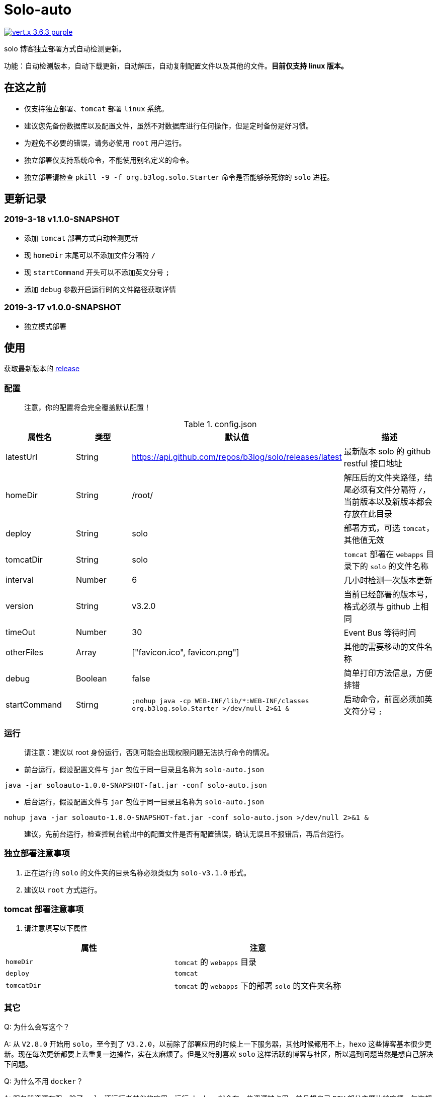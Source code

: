 = Solo-auto

image:https://img.shields.io/badge/vert.x-3.6.3-purple.svg[link="https://vertx.io"]

solo 博客独立部署方式自动检测更新。

功能：自动检测版本，自动下载更新，自动解压，自动复制配置文件以及其他的文件。**目前仅支持 linux 版本。**

== 在这之前

- 仅支持独立部署、`tomcat` 部署 `linux` 系统。
- 建议您先备份数据库以及配置文件，虽然不对数据库进行任何操作，但是定时备份是好习惯。
- 为避免不必要的错误，请务必使用 `root` 用户运行。
- 独立部署仅支持系统命令，不能使用别名定义的命令。
- 独立部署请检查 `pkill -9 -f org.b3log.solo.Starter` 命令是否能够杀死你的 `solo` 进程。

== 更新记录

=== 2019-3-18  v1.1.0-SNAPSHOT

- 添加 `tomcat` 部署方式自动检测更新
- 现 `homeDir` 末尾可以不添加文件分隔符 `/`
- 现 `startCommand` 开头可以不添加英文分号 `;`
- 添加 `debug` 参数开启运行时的文件路径获取详情

=== 2019-3-17  v1.0.0-SNAPSHOT

- 独立模式部署

== 使用

获取最新版本的 https://github.com/lizhongyue248/solo-auto/releases[release]

=== 配置

> 注意，你的配置将会完全覆盖默认配置！

[cols="1,1,1,2", options="header"]
.config.json
|===
|属性名 | 类型 | 默认值 | 描述

| latestUrl
| String
| https://api.github.com/repos/b3log/solo/releases/latest
| 最新版本 solo 的 github restful 接口地址

| homeDir
| String
| /root/
| 解压后的文件夹路径，结尾必须有文件分隔符 `/`，当前版本以及新版本都会存放在此目录

| deploy
| String
| solo
| 部署方式，可选 `tomcat`，其他值无效

| tomcatDir
| String
| solo
| `tomcat` 部署在 `webapps` 目录下的 `solo` 的文件名称

| interval
| Number
| 6
| 几小时检测一次版本更新

| version
| String
| v3.2.0
| 当前已经部署的版本号，格式必须与 github 上相同

| timeOut
| Number
| 30
| Event Bus 等待时间

| otherFiles
| Array
| ["favicon.ico", favicon.png"]
| 其他的需要移动的文件名称

| debug
| Boolean
| false
| 简单打印方法信息，方便排错

| startCommand
| Stirng
| ``;nohup java -cp WEB-INF/lib/*:WEB-INF/classes org.b3log.solo.Starter >/dev/null 2>&1 &``
| 启动命令，前面必须加英文符分号 ``;``
|===


=== 运行

> 请注意：建议以 root 身份运行，否则可能会出现权限问题无法执行命令的情况。

- 前台运行，假设配置文件与 `jar` 包位于同一目录且名称为 `solo-auto.json`

``java -jar soloauto-1.0.0-SNAPSHOT-fat.jar -conf solo-auto.json``

- 后台运行，假设配置文件与 `jar` 包位于同一目录且名称为 `solo-auto.json`

`nohup java -jar soloauto-1.0.0-SNAPSHOT-fat.jar -conf solo-auto.json >/dev/null 2>&1 &`

> 建议，先前台运行，检查控制台输出中的配置文件是否有配置错误，确认无误且不报错后，再后台运行。

=== 独立部署注意事项

1. 正在运行的 `solo` 的文件夹的目录名称必须类似为 `solo-v3.1.0` 形式。
2. 建议以 `root` 方式运行。

=== tomcat 部署注意事项

1. 请注意填写以下属性

|===
|属性 |注意

| `homeDir`
| `tomcat` 的 `webapps` 目录

| `deploy`
| `tomcat`

| `tomcatDir`
| `tomcat` 的 `webapps` 下的部署 `solo` 的文件夹名称
|===


=== 其它

Q: 为什么会写这个？

A: 从 `V2.8.0` 开始用 `solo`，至今到了 `V3.2.0`，以前除了部署应用的时候上一下服务器，其他时候都用不上，`hexo` 这些博客基本很少更新。现在每次更新都要上去重复一边操作，实在太麻烦了。但是又特别喜欢 `solo` 这样活跃的博客与社区，所以遇到问题当然是想自己解决下问题。

Q: 为什么不用 `docker`？

A: 服务器资源有限，除了 `solo` 还运行者其他的应用，运行 `docker` 就会有一些资源被占用，并且想自己 `DIY` 部分主题比较麻烦，每次都要进服务器，再进容器里面改，为了运行 `solo` 直接上 `docker` 觉得没必要。如果后面还有应用使用 `docker` 会换，或者 D 大说的会重写 `Docker` 镜像构建的时候可能会换。

Q: 为什么不用 `tomcat`？

A: `tomcat` 跑着其它应用，没做负载均衡，并且担心访问速度，所以直接用 `独立容器 + nginx` 部署了。v1.1.0 版本已经可以使用tomcat

== 示例

=== 独立部署

- 运行在指定端口：请修改 `startCommand`, **前面一定要加分号 `;`**

```json
{
  "startCommand":";nohup java -cp 'WEB-INF/lib/*:WEB-INF/classes' org.b3log.solo.Starter -lp 8765 >/dev/null 2>&1 &"
}
```

- 如果你需要复制其它文件，可以采用这个配置：请修改 `otherFiles`
```json
{
  "homeDir": "/root/",
  "version": "v3.2.0",
  "otherFiles": [
    "favicon.ico",
    "favicon.png",
    "background.jpg"
  ]
}
```

解释如下:

.config.json
|===
|属性名　|值 |　解释

| homeDir
| /home/echocow/
| 解压后的文件夹路径，结尾必须有文件分隔符，当前版本以及新版本都会存放在此目录

| version
| v3.2.0
| 当前已经启动且部署好的 solo 版本

| otherFiles
| ["favicon.ico", "favicon.png", "background.jpg"]
| 其它需要复制的文件，一旦填写，就会覆盖默认的，所以这里要加上默认的，然后多加了 `background.jpg`
|===

- 如果你不需要复制其它文件，可以采用这个配置
```json
{
  "homeDir": "/home/echocow",
  "version": "v3.2.0"
}
```

解释如下:

.config.json
|===
|属性名　|值 |　解释

| homeDir
| /home/echocow/
| 解压后的文件夹路径，结尾必须有文件分隔符，当前版本以及新版本都会存放在此目录，默认 /root/

| version
| v3.2.0
| 当前已经启动且部署好的 solo 版本
|===

=== tomcat 部署

- 假设我现在已经部署好了 `solo`，并且路径为 `/home/echo/Other/apache-tomcat-9.0.16/webapps/solo`，配置文件如下：

```json
{
  "homeDir": "/home/echo/Other/apache-tomcat-9.0.16/webapps/",
  "deploy": "tomcat",
  "tomcatDir": "solo",
  "version": "v3.2.0",
  "otherFiles": [
    "favicon.ico",
    "favicon.png",
    "background.jpg"
  ]
}
```
其中 `deploy` 和 `tomcatDir` 必填

== 说明

使用 vertx 事件驱动，使用 `Event Bus` 点对点消息模式，`MainVerticle` 获取默认配置，再获取用户配置以覆盖默认配置。然后分别部署两个 `Verticle`。

- `WebClientVerticle` 定时检测版本
- `FileVerticle` 处理文件下载、移动操作

---

=== 独立部署

0. `WebClientVerticle` 检测当前最新版是否与配置中的版本匹配，如果不匹配，携带请求的部分信息通知 `FileVerticle`。
1. `FileVerticle` 使用类名注册一个处理器以接受请求，收到通知以后，获取最新版本。
2. 下载最新版本的 `war` 包，解压，然后移动用户自定义的文件（配置文件中 `otherFiles`）。
3. 移动 `solo` 配置文件：`local.properties`，`latke.properties`，`solo.properties`.
4. 复制完毕后，使用 `pkill -9 -f org.b3log.solo.Starter` 杀死以前的 `solo` 进程，
5. 使用 `cd 解压后的路径;nohup java -cp WEB-INF/lib/*:WEB-INF/classes org.b3log.solo.Starter >/dev/null 2>&1 &` 命令启动 `solo`，后面的启动命令用户可以自定义，**请注意：自定义启动命令前请务必加上分号！**
6. `FileVerticle` 执行完毕，回复 `WebClientVerticle` ，`WebClientVerticle` 收到回复日志记录。

=== tomcat

这个过程不会重启 tomcat。

- 0-3 同上
- 修改原来版本的 `solo` 的文件夹名称为 `tomcatDir配置的名称+当前时间`
- 修改新下载的 `solo` 的文件夹名称为 `tomcatDir` 所配置的参数
- `FileVerticle` 执行完毕，回复 `WebClientVerticle` ，`WebClientVerticle` 收到回复日志记录。

== 未来

0. 目前没有写 `windows` 的打算。
1. 打算加入邮件或者短信通知，以能够更好的感知博客更新变化。
2. 考虑是否加入 `web` 页面，但是觉得没必要。
3. 想过做成 `solo` 插件，但是文档太少，并且感觉局限性比较大且自己水平有限，所以放弃了。

== 构建

测试:
```
./mvnw clean test
```

打包
```
./mvnw clean package
```

运行
```
./mvnw clean exec:java
```



